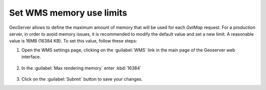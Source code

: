 Set WMS memory use limits
--------------------------

GeoServer allows to define the maximum amount of memory that will be used for each `GetMap` request. For a production server, in order to avoid memory issues, it is recommended to modify the default value and set a new limit. A reasonable value is 16MB (16384 KB). To set this value, follow these steps:

1. Open the WMS settings page, clicking on the :guilabel:`WMS` link in the main page of the Geoserver web interface.

	.. figure:: img/wmssettings.png

2. In the :guilabel:`Max rendering memory` enter :kbd:`16384`

	.. figure:: img/maxrequestmem.png

3. Click on the :guilabel:`Submit` button to save your changes.